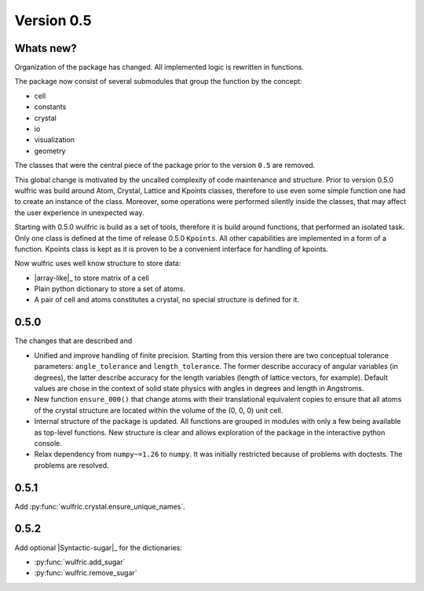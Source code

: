 .. _release-notes_0.5:

***********
Version 0.5
***********


Whats new?
----------
Organization of the package has changed. All implemented logic is rewritten in functions.

The package now consist of several submodules that group the function by the
concept:

- cell
- constants
- crystal
- io
- visualization
- geometry

The classes that were the central piece of the package prior to the version ``0.5`` are
removed.

This global change is motivated by the uncalled complexity of code maintenance and
structure. Prior to version 0.5.0 wulfric was build around Atom, Crystal, Lattice and
Kpoints classes, therefore to use even some simple function one had to create an instance
of the class. Moreover, some operations were performed silently inside the classes, that
may affect the user experience in unexpected way.

Starting with 0.5.0 wulfric is build as a set of tools, therefore it is build around
functions, that performed an isolated task. Only one class is defined at the time of
release 0.5.0 ``Kpoints``. All other capabilities are implemented in a form of a function.
Kpoints class is kept as it is proven to be a convenient interface for handling of kpoints.

Now wulfric uses well know structure to store data:

- |array-like|_ to store matrix of a cell
- Plain python dictionary to store a set of atoms.
- A pair of cell and atoms constitutes a crystal, no special structure is defined for it.

0.5.0
-----
The changes that are described and

- Unified and improve handling of finite precision. Starting from this version there are
  two conceptual tolerance parameters: ``angle_tolerance`` and ``length_tolerance``.
  The former describe accuracy of angular variables (in degrees), the latter describe
  accuracy for the length variables (length of lattice vectors, for example). Default
  values are chose in the context of solid state physics with angles in degrees and length
  in Angstroms.
- New function ``ensure_000()`` that change atoms with their translational equivalent
  copies to ensure that all atoms of the crystal structure are located within the volume
  of the (0, 0, 0) unit cell.
- Internal structure of the package is updated. All functions are grouped in modules with
  only a few being available as top-level functions. New structure is clear and allows
  exploration of the package in the interactive python console.
- Relax dependency from ``numpy~=1.26`` to ``numpy``. It was initially restricted because
  of problems with doctests. The problems are resolved.

0.5.1
-----

Add :py:func:`wulfric.crystal.ensure_unique_names`.


0.5.2
-----

Add optional |Syntactic-sugar|_ for the dictionaries:

* :py:func:`wulfric.add_sugar`
* :py:func:`wulfric.remove_sugar`
